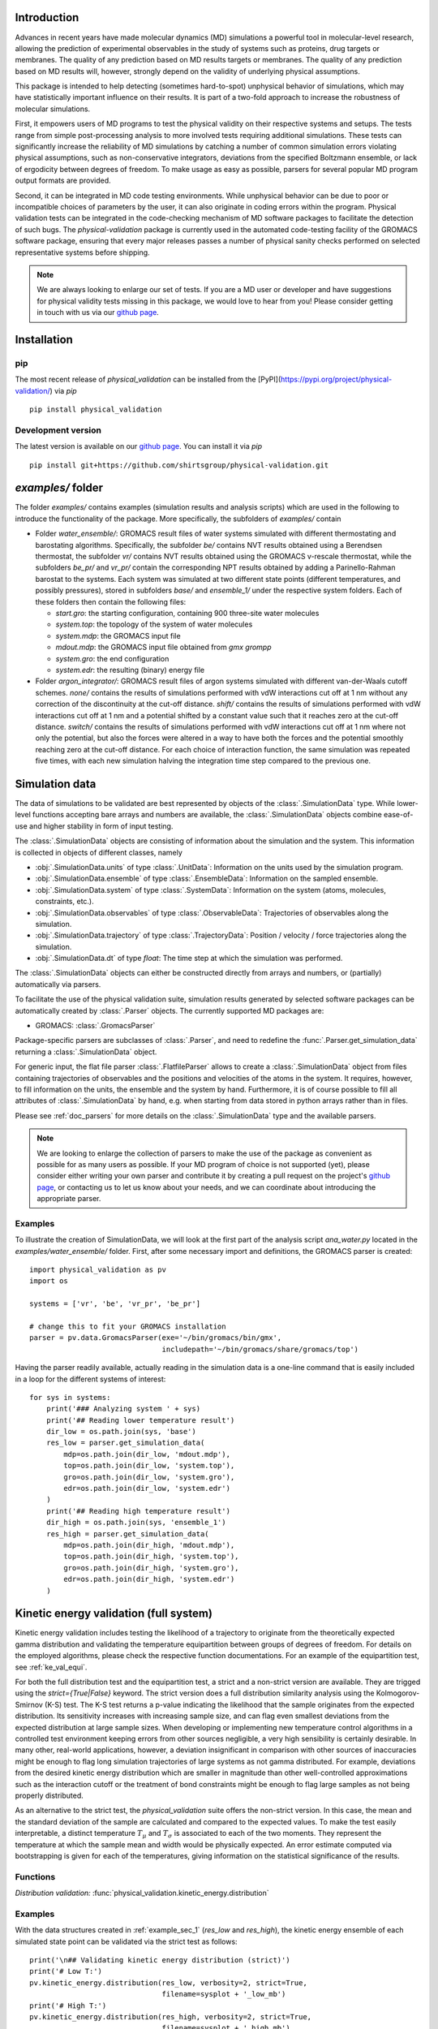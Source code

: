 Introduction
============

Advances in recent years have made molecular dynamics (MD) simulations a
powerful tool in molecular-level research, allowing the prediction of
experimental observables in the study of systems such as proteins, drug
targets or membranes. The quality of any prediction based on MD results
targets or membranes. The quality of any prediction based on MD results
will, however, strongly depend on the validity of underlying physical
assumptions.

This package is intended to help detecting (sometimes hard-to-spot)
unphysical behavior of simulations, which may have statistically important
influence on their results. It is part of a two-fold approach to
increase the robustness of molecular simulations.

First, it empowers users of MD programs to test the physical validity on
their respective systems and setups. The tests range from simple
post-processing analysis to more involved tests requiring additional
simulations. These tests can significantly increase the
reliability of MD simulations by catching a number of common simulation
errors violating physical assumptions, such as non-conservative
integrators, deviations from the specified Boltzmann ensemble, or lack of ergodicity
between degrees of freedom. To make usage as easy as possible,
parsers for several popular MD program output formats are provided.

Second, it can be integrated in MD code testing environments. While
unphysical behavior can be due to poor or incompatible choices of
parameters by the user, it can also originate in coding errors
within the program. Physical validation tests can be integrated in the
code-checking mechanism of MD software packages to facilitate the
detection of such bugs. The `physical-validation` package is currently
used in the automated code-testing facility of the GROMACS software
package, ensuring that every major releases passes a number of physical
sanity checks performed on selected representative systems before
shipping.

.. note:: We are always looking to enlarge our set of tests. If you are a
   MD user or developer and have suggestions for physical validity tests
   missing in this package, we would love to hear from you! Please
   consider getting in touch with us via our `github page`_.


Installation
============

pip
---
The most recent release of `physical_validation` can be installed from
the [PyPI](https://pypi.org/project/physical-validation/) via `pip`
::

   pip install physical_validation

Development version
-------------------

The latest version is available on our `github page`_. You can install
it via `pip`
::

   pip install git+https://github.com/shirtsgroup/physical-validation.git



`examples/` folder
==================

The folder `examples/` contains examples (simulation results and analysis
scripts) which are used in the following to introduce the functionality of
the package. More specifically, the subfolders of `examples/` contain

* Folder `water_ensemble/`: GROMACS result files of water systems simulated with
  different thermostating and barostating algorithms. Specifically, the
  subfolder `be/` contains NVT results obtained using a Berendsen thermostat,
  the subfolder `vr/` contains NVT results obtained using the GROMACS v-rescale
  thermostat, while the subfolders `be_pr/` and `vr_pr/` contain the corresponding
  NPT results obtained by adding a Parinello-Rahman barostat to the systems. Each
  system was simulated at two different state points (different temperatures, and
  possibly pressures), stored in subfolders `base/` and `ensemble_1/` under the
  respective system folders. Each of these folders then contain the following
  files:

  - `start.gro`: the starting configuration, containing 900 three-site water molecules
  - `system.top`: the topology of the system of water molecules
  - `system.mdp`: the GROMACS input file
  - `mdout.mdp`: the GROMACS input file obtained from `gmx grompp`
  - `system.gro`: the end configuration
  - `system.edr`: the resulting (binary) energy file

* Folder `argon_integrator/`: GROMACS result files of argon systems simulated with
  different van-der-Waals cutoff schemes. `none/` contains the results of
  simulations performed with vdW interactions cut off at 1 nm without any
  correction of the discontinuity at the cut-off distance. `shift/` contains
  the results of simulations performed with vdW interactions cut off at 1 nm
  and a potential shifted by a constant value such that it reaches zero at
  the cut-off distance. `switch/` contains the results of simulations performed
  with vdW interactions cut off at 1 nm where not only the potential, but also
  the forces were altered in a way to have both the forces and the potential
  smoothly reaching zero at the cut-off distance. For each choice of interaction
  function, the same simulation was repeated five times, with each new simulation
  halving the integration time step compared to the previous one.


Simulation data
===============

The data of simulations to be validated are best represented by objects
of the  :class:`.SimulationData` type. While lower-level functions accepting
bare arrays and numbers are available, the  :class:`.SimulationData` objects
combine ease-of-use and higher stability in form of input testing.

The  :class:`.SimulationData` objects are consisting of information about the
simulation and the system. This information is collected in objects of different
classes, namely

* :obj:`.SimulationData.units` of type :class:`.UnitData`:
  Information on the units used by the simulation program.
* :obj:`.SimulationData.ensemble` of type :class:`.EnsembleData`:
  Information on the sampled ensemble.
* :obj:`.SimulationData.system` of type :class:`.SystemData`:
  Information on the system (atoms, molecules, constraints, etc.).
* :obj:`.SimulationData.observables` of type :class:`.ObservableData`:
  Trajectories of observables along the simulation.
* :obj:`.SimulationData.trajectory` of type :class:`.TrajectoryData`:
  Position / velocity / force trajectories along the simulation.
* :obj:`.SimulationData.dt` of type `float`:
  The time step at which the simulation was performed.

The :class:`.SimulationData` objects can either be constructed
directly from arrays and numbers, or (partially) automatically via parsers.

To facilitate the use of the physical validation suite, simulation results
generated by selected software packages can be automatically created by
:class:`.Parser` objects. The currently supported MD packages are:

* GROMACS: :class:`.GromacsParser`

Package-specific parsers are subclasses of :class:`.Parser`, and need to
redefine the :func:`.Parser.get_simulation_data` returning a
:class:`.SimulationData` object.

For generic input, the flat file parser :class:`.FlatfileParser` allows to
create a :class:`.SimulationData` object from files containing trajectories
of observables and the positions and velocities of the atoms in the system.
It requires, however, to fill information on the units, the ensemble and the
system by hand. Furthermore, it is of course possible to fill all attributes
of :class:`.SimulationData` by hand, e.g. when starting from data stored
in python arrays rather than in files.

Please see :ref:`doc_parsers` for more details on the :class:`.SimulationData`
type and the available parsers.

.. note:: We are looking to enlarge the collection of parsers to make the
   use of the package as convenient as possible for as many users as
   possible. If your MD program of choice is not supported (yet), please
   consider either writing your own parser and contribute it by creating
   a pull request on the project's `github page`_, or contacting us to
   let us know about your needs, and we can coordinate about introducing
   the appropriate parser.

.. _example_sec_1:

Examples
--------
To illustrate the creation of SimulationData, we will look at the first part
of the analysis script `ana_water.py` located in the `examples/water_ensemble/`
folder. First, after some necessary import and definitions, the GROMACS
parser is created:
::

   import physical_validation as pv
   import os

   systems = ['vr', 'be', 'vr_pr', 'be_pr']

   # change this to fit your GROMACS installation
   parser = pv.data.GromacsParser(exe='~/bin/gromacs/bin/gmx',
                                  includepath='~/bin/gromacs/share/gromacs/top')

Having the parser readily available, actually reading in the simulation data is a
one-line command that is easily included in a loop for the different systems
of interest:
::

   for sys in systems:
       print('### Analyzing system ' + sys)
       print('## Reading lower temperature result')
       dir_low = os.path.join(sys, 'base')
       res_low = parser.get_simulation_data(
           mdp=os.path.join(dir_low, 'mdout.mdp'),
           top=os.path.join(dir_low, 'system.top'),
           gro=os.path.join(dir_low, 'system.gro'),
           edr=os.path.join(dir_low, 'system.edr')
       )
       print('## Reading high temperature result')
       dir_high = os.path.join(sys, 'ensemble_1')
       res_high = parser.get_simulation_data(
           mdp=os.path.join(dir_high, 'mdout.mdp'),
           top=os.path.join(dir_high, 'system.top'),
           gro=os.path.join(dir_high, 'system.gro'),
           edr=os.path.join(dir_high, 'system.edr')
       )


.. _ke_val_full:

Kinetic energy validation (full system)
=======================================
Kinetic energy validation includes testing the likelihood of a trajectory
to originate from the theoretically expected gamma distribution and
validating the temperature equipartition between groups of degrees
of freedom. For details on the employed algorithms, please check the
respective function documentations. For an example of the equipartition
test, see :ref:`ke_val_equi`.

For both the full distribution test and the equipartition test, a strict
and a non-strict version are available. They are trigged using the
`strict={True|False}` keyword. The strict version does a full distribution
similarity analysis using the Kolmogorov-Smirnov (K-S) test. The K-S test
returns a p-value indicating the likelihood that the sample originates from
the expected distribution. Its sensitivity
increases with increasing sample size, and can flag even smallest deviations
from the expected distribution at large sample sizes. When developing or
implementing new temperature control algorithms in a controlled test
environment keeping errors from other sources negligible, a very high
sensibility is certainly desirable. In many other, real-world
applications, however, a deviation insignificant in comparison with
other sources of inaccuracies might be enough to flag long simulation
trajectories of large systems as not gamma distributed. For
example, deviations from the desired kinetic energy distribution which
are smaller in magnitude than other well-controlled approximations such as
the interaction cutoff or the treatment of bond constraints might be enough
to flag large samples as not being properly distributed.

As an alternative to the strict test, the `physical_validation` suite offers
the non-strict version. In this case, the mean and the standard deviation of
the sample are calculated and compared to the expected values. To make the
test easily interpretable, a distinct temperature :math:`T_\mu` and
:math:`T_\sigma` is associated to each of the two moments. They represent the
temperature at which the sample mean and width would be physically expected.
An error estimate computed via bootstrapping is given for each of the
temperatures, giving information on the statistical significance of the results.

Functions
---------
*Distribution validation:*
:func:`physical_validation.kinetic_energy.distribution`

Examples
--------
With the data structures created in :ref:`example_sec_1` (`res_low` and
`res_high`), the kinetic energy ensemble of each simulated state point
can be validated via the strict test as follows:
::

   print('\n## Validating kinetic energy distribution (strict)')
   print('# Low T:')
   pv.kinetic_energy.distribution(res_low, verbosity=2, strict=True,
                                  filename=sysplot + '_low_mb')
   print('# High T:')
   pv.kinetic_energy.distribution(res_high, verbosity=2, strict=True,
                                  filename=sysplot + '_high_mb')

This will plot the sampled distribution along with its analytical counterpart,
and print out the result of the analysis. For the NVT simulation
using the v-rescale algorithm (folder `vr/base`), as an example, the result will
indicate that the null-hypothesis that the energy is Maxwell-Boltzmann distributed
cannot be rejected:
::

   After equilibration, decorrelation and tail pruning, 96.02% (4802 frames) of original Kinetic energy remain.
   Kinetic energy distribution check (strict)
   Kolmogorov-Smirnov test result: p = 0.901109
   Null hypothesis: Kinetic energy is Maxwell-Boltzmann distributed

On the other hand, the NVT simulation using the Berendsen algorithm will show
a dramatically different picture:
::

   After equilibration, decorrelation and tail pruning, 95.96% (4799 frames) of original Kinetic energy remain.
   Kinetic energy distribution check (strict)
   Kolmogorov-Smirnov test result: p = 2.00541e-17
   Null hypothesis: Kinetic energy is Maxwell-Boltzmann distributed

The non-strict test confirms this finding, and actually gives a hint to the
reason (that can easily be confirmed by looking at the plotted distribution):
The distribution sampled by the Berendsen algorithm is significantly too narrow.
::

   After equilibration, decorrelation and tail pruning, 84.64% (4233 frames) of original Kinetic energy remain.
   Kinetic energy distribution check (non-strict)
   Analytical distribution (T=298.15 K):
    * mu: 6689.47 kJ/mol
    * sigma: 128.77 kJ/mol
   Trajectory:
    * mu: 6692.54 +- 1.99 kJ/mol
      T(mu) = 298.29 +- 0.09 K
    * sigma: 128.38 +- 1.28 kJ/mol
      T(sigma) = 297.23 +- 2.95 K

::

   After equilibration, decorrelation and tail pruning, 95.96% (4799 frames) of original Kinetic energy remain.
   Kinetic energy distribution check (non-strict)
   Analytical distribution (T=298.15 K):
    * mu: 6689.47 kJ/mol
    * sigma: 128.77 kJ/mol
   Trajectory:
    * mu: 6690.21 +- 1.44 kJ/mol
      T(mu) = 298.18 +- 0.06 K
    * sigma: 98.81 +- 1.03 kJ/mol
      T(sigma) = 228.78 +- 2.37 K


Ensemble validation
===================
As the distribution of configurational quantities like the potential
energy :math:`U`, the volume :math:`V` or (for the grand and semigrand canonical ensembles) 
the number of each species are in general not known analytically, testing the likelihood
of a trajectory sampling a given ensemble is less straightforward than
for the kinetic energy. However, generally, the ratio of the probability
distribution between samplings of the same ensemble at different state
points (e.g. at different temperatures, different pressures) is known
[Shirts2013]_.
Providing two simulations at different state points therefore allows a
validation of the sampled ensemble.

Note that the ensemble validation function is automatically inferring the
correct test based on the simulation that are given as input.

.. [Shirts2013] Shirts, M.R.
   "Simple Quantitative Tests to Validate Sampling from Thermodynamic Ensembles",
   J. Chem. Theory Comput., 2013, 9 (2), pp 909–926,
   http://dx.doi.org/10.1021/ct300688p

Functions
---------
:func:`physical_validation.ensemble.check`

Examples
--------
Still using the data structures created in :ref:`example_sec_1` (`res_low` and
`res_high`), the generated ensemble of the potential energy can now be validated,
to check whether a similar trend as for the kinetic energy can be observed. The
relevant line of code reads
::

   print('\n## Validating ensemble')
   quantiles = pv.ensemble.check(res_low, res_high, quiet=False,
                                 screen=False, filename=sysplot + '_ensemble')

The ensemble validation function uses the two simulation results at lower and
higher state point to calculate the ratio of the energy distributions and
compare this ratio to the analytical expectation. Under NVT conditions, the
validation will always compare simulations at different temperatures.
Under NPT conditions, there are three possible tests, each requiring
different simulations. If the two simulations were performed at
different temperatures, then the distribution of the instantaneous
enthalpy :math:`U + PV` is tested.  If the two simulations were
performed at different pressures, then the distribution of :math:`V`
is tested. If simulations were performed at both different
temperatures and pressures, then test of the joint distribution of
:math:`U` and :math:`V` is performed (as in our example below).

The relevant result
from these calculations is the deviation from the analytical expectation,
reported in terms of the number of standard deviations (quantiles) the result
is off. The maximum-likelihood analysis of the NPT simulations performed with
the v-rescale thermostat and the Parrinello-Rahman barostat reads
::

   ==================================================
   Maximum Likelihood Analysis (analytical error)
   ==================================================
   Free energy
       521.66705 +/- 13.00986
   Estimated slope                  |  True slope
       0.012963  +/- 0.000301       |  0.013091
       (0.42 quantiles from true slope)
       -2.232868 +/- 0.157176       |  -2.349681
       (0.74 quantiles from true slope)
   Estimated dT                     |  True dT
       9.9    +/- 0.2               |  10.0
   Estimated dP                     |  True dP
       93.5   +/- 6.6               |  98.3
   ==================================================
   Calculated slope is (0.4, 0.7) quantiles from the true slope

This corresponds to a near-perfect agreement with the analytical expectation,
suggesting that the ensemble sampled by the potential energy and the volume
is very close to a the desired NPT ensemble.

Performing the same analysis with the NPT simulations using the Berendsen
thermostat and the Parrinello-Rahman barostat leads to a significantly
different result:
::

   ==================================================
   Maximum Likelihood Analysis (analytical error)
   ==================================================
   Free energy
       900.85325 +/- 25.81833
   Estimated slope                  |  True slope
       0.023477  +/- 0.000653       |  0.013091
       (15.90 quantiles from true slope)
       -2.446500 +/- 0.226693       |  -2.349681
       (0.43 quantiles from true slope)
   Estimated dT                     |  True dT
       17.9   +/- 0.5               |  10.0
   Estimated dP                     |  True dP
       102.4  +/- 9.5               |  98.3
   ==================================================
   Calculated slope is (15.9, 0.4) quantiles from the true slope

This result indicates that using Berendsen thermostat does not only not
generate the proper distribution of the kinetic energy, but does also
affect the ratio of potential energy distribution at different
temperatures. The pressure distribution, governed by the
Parrinello-Rahman barostat, on the other hand, does not seem affected.

Note that for both the NVT and the NPT ensemble, the test involving
different temperatures can also be performed using the total energy
:math:`U + K` (NVT) or :math:`U + PV + K` (NPT). This option can be
enabled using the `total_energy = True` flag of the
:func:`physical_validation.ensemble.check` function, which is disabled
by default. As the kinetic energy can be checked separately (see above),
using the total energy will in general not give any additional insights
and might mask errors in the other energy terms.

Support for grand and semigrand canonical ensembles, validating the
distribution of $N$ and $U$ or composition will be provided soon; in
the meantime, this functionality can still be found in the
checkensemble_ repository.

Choice of the state points
--------------------------
As the ensemble tests presented above require two simulations at distinct
state points, the choice of interval between the two points becomes an
important question. Choosing two state points too far apart will result
in poor or zero overlap between the distributions, leading to very noisy
results (due to sample errors in the tails) or a breakdown of the method,
respectively. Choosing two state points very close to each others, on the
other hand, makes it difficult to distinguish the slope from statistical
error in the samples.

A rule of thumb states [Shirts2013]_ that the maximal efficiency of the
method is reached when the distance between the peaks of the distributions
are roughly equal to the sum of their standard deviations. For most systems
with the exception of extremely small or very cold systems, it is reasonable
to assume that the difference in standard deviations between the state points
will be negligable. This leads to two ways of calculating the intervals:

*Using calculated standard deviations*: Given a simulation at one state point,
the standard deviation of the distributions can be calculated numerically. The
suggested intervals are then given by

* :math:`\Delta T = 2 k_B T^2 / \sigma_E`, where :math:`\sigma_E` is the standard
  deviation of the energy distribution used in the test (potential energy, enthalpy,
  or total energy).
* :math:`\Delta P = 2 k_B T / \sigma_V`, where :math:`\sigma_V` is the standard
  deviation of the volume distribution.

*Using physical observables*: The standard deviations can also be estimated using
physical observables such as the heat capacity and the compressibility. The
suggested intervals are then given by:

* :math:`\Delta T = T (2 k_B / C_V)^{1/2}` (NVT), or
  :math:`\Delta T = T (2 k_B / C_P)^{1/2}` (NPT), where :math:`C_V` and :math:`C_P`
  denote the isochoric and the isobaric heat capacities, respectively.
* :math:`\Delta P = (2 k_B T / V \kappa_T)`, where :math:`\kappa_T` denotes the
  isothermal compressibility.

When setting `verbosity >= 1` in :func:`physical_validation.ensemble.check`, the
routine is printing an estimate for the optimal spacing based on the distributions
provided. Additionaly, :func:`physical_validation.ensemble.estimate_interval`
calculates the estimate given a single simulation result. This can be used to determine
at which state point a simulation should be repeated in order to efficiently check
its sampled ensemble.


.. _ke_val_equi:

Kinetic energy validation (equipartition)
=========================================

Functions
---------
*Equipartition validation:*
:func:`physical_validation.kinetic_energy.equipartition`

.. todo:: Equipartition example

Integrator Validation
=====================
A symplectic integrator can be shown to conserve a constant of motion
(such as the energy in a microcanonical simulation) up to a fluctuation
that is quadratic in time step chosen. Comparing two or more
constant-of-motion trajectories realized using different time steps (but
otherwise unchanged simulation parameters) allows a check of the
symplecticity of the integration. Note that lack of symplecticity does not
necessarily imply an error in the integration algorithm, it can also hint
at physical violations in other parts of the model, such as non-continuous
potential functions, imprecise handling of constraints, etc.

Functions
---------
:func:`physical_validation.integrator.convergence`

Examples
--------
To demonstrate the integration validation, we will use the results in
folder `argon_integrator`, and the corresponding analysis script
`ana_argon.py` located in that folder. As described above, this folder
contains the result of an argon system simulated with different cut-off
schemes of the van-der-Waals interactions, two of which include a
discontinuity of the forces (in subfolder `shift/`) or even
both the forces and the potential (in subfolder `none/`). These small
discontinuities are not unlike bugs that could be present in an interaction
calculation, and will therefore be used to demonstrate the use of the
integrator convergence validation to detect errors in MD codes.

The first lines of the script `ana_argon.py` are very similar to the
previously discussed script `ana_water.py`, setting up the necessary
prerequisites and reading the results using the parser. The actual test
is then called as
::

   pv.integrator.convergence(res, verbose=True,
                             filename=sysplot)

where `res` is a list of :class:`.SimulationData` objects of identical
simulations performed at different integrator time steps.

The final output of the script `ana_argon.py` reads
::

   ### Analyzing system none
   ## Reading results
   ## Validating integrator convergence
   -----------------------------------------------------------------
           dt        avg       rmsd      slope         ratio
                                                     dt^2       rmsd
   -----------------------------------------------------------------
        0.004   -4749.12   3.66e-01   2.86e-04         --         --
        0.002   -4749.27   3.72e-01   2.77e-04       4.00       0.99
        0.001   -4749.26   3.34e-01   3.47e-04       4.00       1.11
       0.0005   -4749.23   3.37e-01   3.33e-04       4.00       0.99
      0.00025   -4749.23   3.45e-01   2.54e-04       4.00       0.98
   -----------------------------------------------------------------

   ### Analyzing system shift
   ## Reading results
   ## Validating integrator convergence
   -----------------------------------------------------------------
           dt        avg       rmsd      slope         ratio
                                                     dt^2       rmsd
   -----------------------------------------------------------------
        0.004   -4491.08   1.63e-02  -1.76e-07         --         --
        0.002   -4491.24   4.51e-03  -1.98e-06       4.00       3.62
        0.001   -4491.24   1.36e-03  -2.55e-06       4.00       3.31
       0.0005   -4491.21   2.83e-04  -2.46e-07       4.00       4.81
      0.00025   -4491.19   1.20e-04   2.96e-07       4.00       2.35
   -----------------------------------------------------------------

   ### Analyzing system switch
   ## Reading results
   ## Validating integrator convergence
   -----------------------------------------------------------------
           dt        avg       rmsd      slope         ratio
                                                     dt^2       rmsd
   -----------------------------------------------------------------
        0.004   -4335.09   1.69e-02   5.54e-07         --         --
        0.002   -4335.25   4.37e-03  -4.87e-07       4.00       3.87
        0.001   -4335.24   1.09e-03  -3.81e-08       4.00       4.02
       0.0005   -4335.22   2.77e-04  -2.67e-08       4.00       3.93
      0.00025   -4335.20   6.90e-05  -9.41e-09       4.00       4.02
   -----------------------------------------------------------------

The outputs of the function are the time step, the average value of the
constant of motion, and its RMSD during the simulation. The fourth
column gives the measured slope of the constant of motion - a large
value here would indicate a strong drift and hence a problem in the
integrator. Even without strong drift, as in the current situation, a
large deviation in the ratio between the rmsd values compared to the
ratio between the time step will indicates some error in the integrator.
The reason for a failure of this test might not always be intuitively clear,
as many components play into the integrator convergence - the integrator
algorithm itself, but also the interaction function (e.g. non-continuous
cut-off) or the numerical precision of the floating point operations.

In the examples presented here, the integrator convergence validation
shows a high sensibility towards the incontinuities describes above. In
the case with discontinuous potential and forces, the constant of motion
shows practically no dependence on the time step. But also with the
shifted (and hence continuous) potential, the large fluctuations around
the expected convergence indicate a problem in the calculation. Ensuring
continuity in the forces allows, on the other hand, to massively reduce
these fluctuations.

.. _`github page`: https://github.com/shirtsgroup/physical-validation

.. _checkensemble: https://github.com/shirtsgroup/checkensemble
